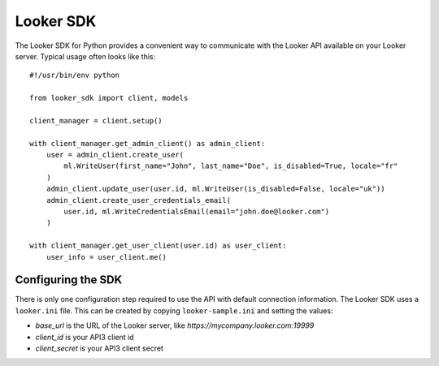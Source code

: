 
===========
Looker SDK
===========

The Looker SDK for Python provides a convenient way to communicate with the Looker API
available on your Looker server. Typical usage often looks like this:

::

    #!/usr/bin/env python

    from looker_sdk import client, models

    client_manager = client.setup()

    with client_manager.get_admin_client() as admin_client:
        user = admin_client.create_user(
            ml.WriteUser(first_name="John", last_name="Doe", is_disabled=True, locale="fr"
        )
        admin_client.update_user(user.id, ml.WriteUser(is_disabled=False, locale="uk"))
        admin_client.create_user_credentials_email(
            user.id, ml.WriteCredentialsEmail(email="john.doe@looker.com")
        )

    with client_manager.get_user_client(user.id) as user_client:
        user_info = user_client.me()


Configuring the SDK
-------------------

There is only one configuration step required to use the API with default connection information. The
Looker SDK uses a ``looker.ini`` file. This can be created by copying ``looker-sample.ini`` and setting
the values:

* `base_url` is the URL of the Looker server, like *https://mycompany.looker.com:19999*
* `client_id` is your API3 client id
* `client_secret` is your API3 client secret
